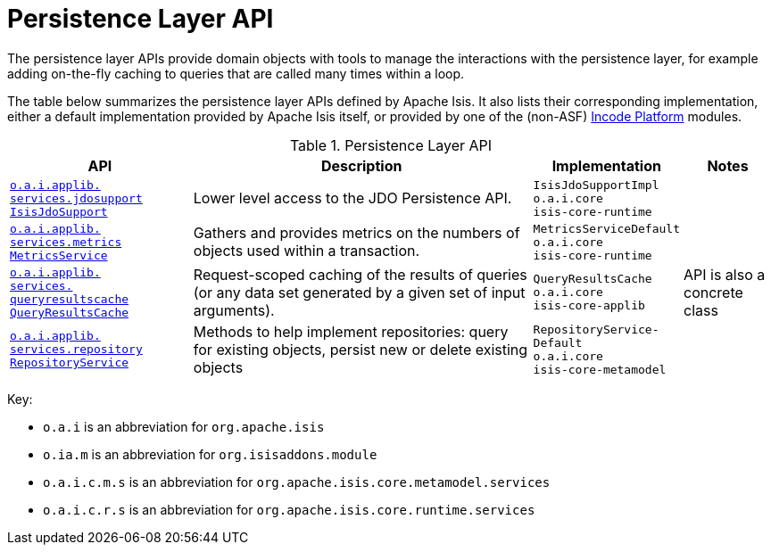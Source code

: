 = Persistence Layer API
:Notice: Licensed to the Apache Software Foundation (ASF) under one or more contributor license agreements. See the NOTICE file distributed with this work for additional information regarding copyright ownership. The ASF licenses this file to you under the Apache License, Version 2.0 (the "License"); you may not use this file except in compliance with the License. You may obtain a copy of the License at. http://www.apache.org/licenses/LICENSE-2.0 . Unless required by applicable law or agreed to in writing, software distributed under the License is distributed on an "AS IS" BASIS, WITHOUT WARRANTIES OR  CONDITIONS OF ANY KIND, either express or implied. See the License for the specific language governing permissions and limitations under the License.
:page-partial:
:page-role: -toc -title


The persistence layer APIs provide domain objects with tools to manage the interactions with the persistence layer, for example adding on-the-fly caching to queries that are called many times within a loop.


The table below summarizes the persistence layer APIs defined by Apache Isis.
It also lists their corresponding implementation, either a default implementation provided by Apache Isis itself, or provided by one of the (non-ASF) link:https://platform.incode.org[Incode Platform^] modules.


.Persistence Layer API
[cols="2,4a,1,1", options="header"]
|===

|API
|Description
|Implementation
|Notes


|xref:refguide:applib-svc:persistence-layer-api/IsisJdoSupport.adoc[`o.a.i.applib.` +
`services.jdosupport` +
`IsisJdoSupport`]
|Lower level access to the JDO Persistence API.
|`IsisJdoSupportImpl` +
``o.a.i.core`` +
``isis-core-runtime``
|


|xref:refguide:applib-svc:persistence-layer-api/MetricsService.adoc[`o.a.i.applib.` +
`services.metrics` +
`MetricsService`]
|Gathers and provides metrics on the numbers of objects used within a transaction.
|`MetricsServiceDefault` +
``o.a.i.core`` +
``isis-core-runtime``
|


|xref:refguide:applib-svc:persistence-layer-api/QueryResultsCache.adoc[`o.a.i.applib.` +
`services.` +
`queryresultscache` +
`QueryResultsCache`]
|Request-scoped caching of the results of queries (or any data set generated by a given set of input arguments).
|`QueryResultsCache` +
``o.a.i.core`` +
``isis-core-applib``
|API is also a concrete class



|xref:refguide:applib-svc:persistence-layer-api/RepositoryService.adoc[`o.a.i.applib.` +
`services.repository` +
`RepositoryService`]
|Methods to help implement repositories: query for existing objects, persist new or delete existing objects
|`RepositoryService-` +
``Default`` +
``o.a.i.core`` +
``isis-core-metamodel``
|







|===




Key:

* `o.a.i` is an abbreviation for `org.apache.isis`
* `o.ia.m` is an abbreviation for `org.isisaddons.module`
* `o.a.i.c.m.s` is an abbreviation for `org.apache.isis.core.metamodel.services`
* `o.a.i.c.r.s` is an abbreviation for `org.apache.isis.core.runtime.services`



